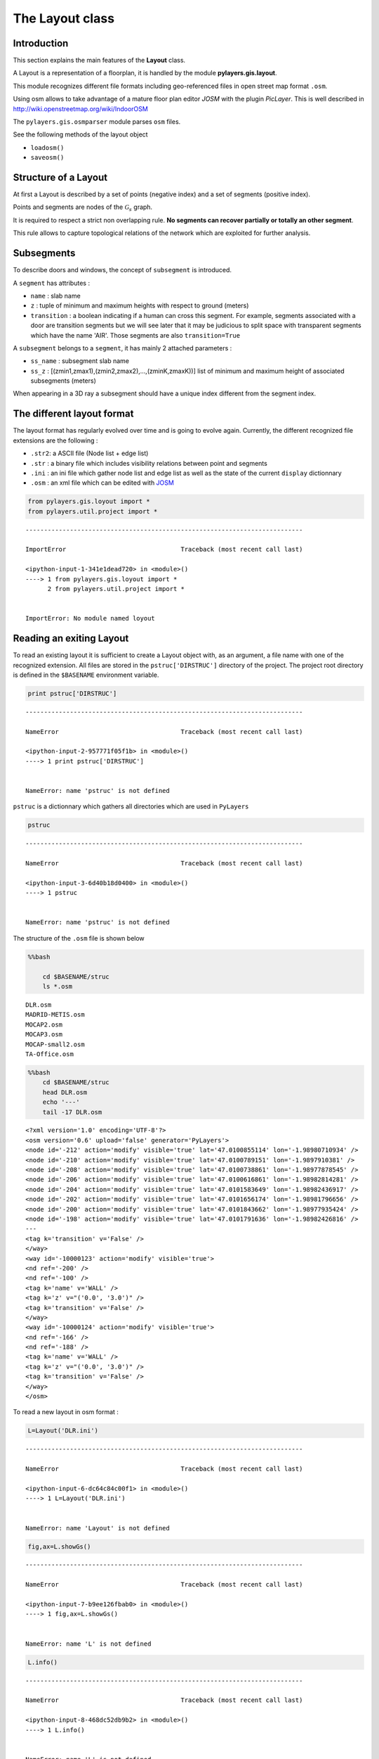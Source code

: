 
The Layout class
----------------

Introduction
~~~~~~~~~~~~

This section explains the main features of the **Layout** class.

A Layout is a representation of a floorplan, it is handled by the module
**pylayers.gis.layout**.

This module recognizes different file formats including geo-referenced
files in open street map format ``.osm``.

Using osm allows to take advantage of a mature floor plan editor *JOSM*
with the plugin *PicLayer*. This is well described in
http://wiki.openstreetmap.org/wiki/IndoorOSM

The ``pylayers.gis.osmparser`` module parses ``osm`` files.

See the following methods of the layout object

-  ``loadosm()``
-  ``saveosm()``

Structure of a Layout
~~~~~~~~~~~~~~~~~~~~~

At first a Layout is described by a set of points (negative index) and a
set of segments (positive index).

Points and segments are nodes of the :math:`\mathcal{G}_s` graph.

It is required to respect a strict non overlapping rule. **No segments
can recover partially or totally an other segment**.

This rule allows to capture topological relations of the network which
are exploited for further analysis.

Subsegments
~~~~~~~~~~~

To describe doors and windows, the concept of ``subsegment`` is
introduced.

A ``segment`` has attributes :

-  ``name`` : slab name
-  ``z`` : tuple of minimum and maximum heights with respect to ground
   (meters)
-  ``transition`` : a boolean indicating if a human can cross this
   segment. For example, segments associated with a door are transition
   segments but we will see later that it may be judicious to split
   space with transparent segments which have the name 'AIR'. Those
   segments are also ``transition=True``

A ``subsegment`` belongs to a ``segment``, it has mainly 2 attached
parameters :

-  ``ss_name`` : subsegment slab name
-  ``ss_z`` : [(zmin1,zmax1),(zmin2,zmax2),...,(zminK,zmaxK))] list of
   minimum and maximum height of associated subsegments (meters)

When appearing in a 3D ray a subsegment should have a unique index
different from the segment index.

The different layout format
~~~~~~~~~~~~~~~~~~~~~~~~~~~

The layout format has regularly evolved over time and is going to evolve
again. Currently, the different recognized file extensions are the
following :

-  ``.str2``: a ASCII file (Node list + edge list)
-  ``.str`` : a binary file which includes visibility relations between
   point and segments
-  ``.ini`` : an ini file which gather node list and edge list as well
   as the state of the current ``display`` dictionnary
-  ``.osm`` : an xml file which can be edited with
   `JOSM <http://josm.openstreetmap.de/>`__

.. code:: python

    from pylayers.gis.loyout import *
    from pylayers.util.project import *


::


    ---------------------------------------------------------------------------

    ImportError                               Traceback (most recent call last)

    <ipython-input-1-341e1dead720> in <module>()
    ----> 1 from pylayers.gis.loyout import *
          2 from pylayers.util.project import *


    ImportError: No module named loyout


Reading an exiting Layout
~~~~~~~~~~~~~~~~~~~~~~~~~

To read an existing layout it is sufficient to create a Layout object
with, as an argument, a file name with one of the recognized extension.
All files are stored in the ``pstruc['DIRSTRUC']`` directory of the
project. The project root directory is defined in the ``$BASENAME``
environment variable.

.. code:: python

    print pstruc['DIRSTRUC']


::


    ---------------------------------------------------------------------------

    NameError                                 Traceback (most recent call last)

    <ipython-input-2-957771f05f1b> in <module>()
    ----> 1 print pstruc['DIRSTRUC']
    

    NameError: name 'pstruc' is not defined


``pstruc`` is a dictionnary which gathers all directories which are used
in ``PyLayers``

.. code:: python

    pstruc


::


    ---------------------------------------------------------------------------

    NameError                                 Traceback (most recent call last)

    <ipython-input-3-6d40b18d0400> in <module>()
    ----> 1 pstruc
    

    NameError: name 'pstruc' is not defined


The structure of the ``.osm`` file is shown below

.. code:: python

    %%bash
    
        cd $BASENAME/struc
        ls *.osm


.. parsed-literal::

    DLR.osm
    MADRID-METIS.osm
    MOCAP2.osm
    MOCAP3.osm
    MOCAP-small2.osm
    TA-Office.osm


.. code:: python

    %%bash
        cd $BASENAME/struc
        head DLR.osm
        echo '---'
        tail -17 DLR.osm


.. parsed-literal::

    <?xml version='1.0' encoding='UTF-8'?>
    <osm version='0.6' upload='false' generator='PyLayers'>
    <node id='-212' action='modify' visible='true' lat='47.0100855114' lon='-1.98980710934' />
    <node id='-210' action='modify' visible='true' lat='47.0100789151' lon='-1.9897910381' />
    <node id='-208' action='modify' visible='true' lat='47.0100738861' lon='-1.98977878545' />
    <node id='-206' action='modify' visible='true' lat='47.0100616861' lon='-1.98982814281' />
    <node id='-204' action='modify' visible='true' lat='47.0101583649' lon='-1.98982436917' />
    <node id='-202' action='modify' visible='true' lat='47.0101656174' lon='-1.98981796656' />
    <node id='-200' action='modify' visible='true' lat='47.0101843662' lon='-1.98977935424' />
    <node id='-198' action='modify' visible='true' lat='47.0101791636' lon='-1.98982426816' />
    ---
    <tag k='transition' v='False' />
    </way>
    <way id='-10000123' action='modify' visible='true'>
    <nd ref='-200' />
    <nd ref='-100' />
    <tag k='name' v='WALL' />
    <tag k='z' v="('0.0', '3.0')" />
    <tag k='transition' v='False' />
    </way>
    <way id='-10000124' action='modify' visible='true'>
    <nd ref='-166' />
    <nd ref='-188' />
    <tag k='name' v='WALL' />
    <tag k='z' v="('0.0', '3.0')" />
    <tag k='transition' v='False' />
    </way>
    </osm>


To read a new layout in osm format :

.. code:: python

    L=Layout('DLR.ini')


::


    ---------------------------------------------------------------------------

    NameError                                 Traceback (most recent call last)

    <ipython-input-6-dc64c84c00f1> in <module>()
    ----> 1 L=Layout('DLR.ini')
    

    NameError: name 'Layout' is not defined


.. code:: python

    fig,ax=L.showGs()


::


    ---------------------------------------------------------------------------

    NameError                                 Traceback (most recent call last)

    <ipython-input-7-b9ee126fbab0> in <module>()
    ----> 1 fig,ax=L.showGs()
    

    NameError: name 'L' is not defined


.. code:: python

    L.info()


::


    ---------------------------------------------------------------------------

    NameError                                 Traceback (most recent call last)

    <ipython-input-8-468dc52db9b2> in <module>()
    ----> 1 L.info()
    

    NameError: name 'L' is not defined


The different graphs associated with the layout are then built

.. code:: python

    L.build()


::


    ---------------------------------------------------------------------------

    NameError                                 Traceback (most recent call last)

    <ipython-input-9-63002b766909> in <module>()
    ----> 1 L.build()
    

    NameError: name 'L' is not defined


The topological graph :math:`\mathcal{G}_t` or graph of non overlapping
cycles.

.. code:: python

    f,a=L.showG('t')
    b=plt.axis('off')


::


    ---------------------------------------------------------------------------

    NameError                                 Traceback (most recent call last)

    <ipython-input-10-b2e03138f16c> in <module>()
    ----> 1 f,a=L.showG('t')
          2 b=plt.axis('off')


    NameError: name 'L' is not defined


The graph of room :math:`\mathcal{G}_r`. Two rooms which share at least
a wall are connected. Two rooms which share only a corner (punctual
connection) are not connected

.. code:: python

    f,a=L.showG('r')
    b=plt.axis('off')


::


    ---------------------------------------------------------------------------

    NameError                                 Traceback (most recent call last)

    <ipython-input-11-691b11b3fe3c> in <module>()
    ----> 1 f,a=L.showG('r')
          2 b=plt.axis('off')


    NameError: name 'L' is not defined


The graph of waypath :math:`\mathcal{G}_w`. This graph is used for agent
mobility. This allows to determine the shortest path between 2 rooms.
This information could be included in the osm file. This is not the case
yet

.. code:: python

    f,a=L.showG('w')
    b=plt.axis('off')


::


    ---------------------------------------------------------------------------

    NameError                                 Traceback (most recent call last)

    <ipython-input-12-17ec2c11acac> in <module>()
    ----> 1 f,a=L.showG('w')
          2 b=plt.axis('off')


    NameError: name 'L' is not defined


The graph of visibility :math:`\mathcal{G_v}`

.. code:: python

    f,a=L.showG('v')
    b=plt.axis('off')


::


    ---------------------------------------------------------------------------

    NameError                                 Traceback (most recent call last)

    <ipython-input-13-7202a7193478> in <module>()
    ----> 1 f,a=L.showG('v')
          2 b=plt.axis('off')


    NameError: name 'L' is not defined


The graph of interactions :math:`\mathcal{G}_i` used to determine the
ray signatures.

.. code:: python

    f=plt.figure(figsize=(15,15))
    a = f.gca()
    f,a=L.showG('i',fig=f,ax=a)
    b= plt.axis('off')


::


    ---------------------------------------------------------------------------

    NameError                                 Traceback (most recent call last)

    <ipython-input-14-568749c658a8> in <module>()
    ----> 1 f=plt.figure(figsize=(15,15))
          2 a = f.gca()
          3 f,a=L.showG('i',fig=f,ax=a)
          4 b= plt.axis('off')


    NameError: name 'plt' is not defined


The display options dictionnary
~~~~~~~~~~~~~~~~~~~~~~~~~~~~~~~

.. code:: python

    L.info()


::


    ---------------------------------------------------------------------------

    NameError                                 Traceback (most recent call last)

    <ipython-input-15-468dc52db9b2> in <module>()
    ----> 1 L.info()
    

    NameError: name 'L' is not defined


The layout can be displayed using matplotlib ploting primitive. Several
display options are specified in the display dictionnary. Those options
are exploited in ``showGs()`` vizualisation method.

.. code:: python

    L.display


::


    ---------------------------------------------------------------------------

    NameError                                 Traceback (most recent call last)

    <ipython-input-16-6a8994bd33b4> in <module>()
    ----> 1 L.display
    

    NameError: name 'L' is not defined


Layers
^^^^^^

-  'layer' : list , []
-  'layerset',list, list of available layers
-  'layers', list , []
-  'activelayer', str , 'WINDOW\_GLASS'

-  'alpha', float , 0.5 , overlay transparency
-  'box', tuple , (-20,20,-10,10), (xmin xmax,ymin,ymax)

Strings
^^^^^^^

-  'title' : str , 'Init'
-  'fileoverlay' : str , 'TA-Office.png'

Sizes
^^^^^

-  'fontsize', float , 10
-  'ndsize', float , 10
-  'ndlblsize' : float 20
-  'edlblsize' : float , 20

Booleans
^^^^^^^^

-  'edlabel', boolean, False
-  'ticksoff',boolean, True
-  'scaled' : boolean , True
-  'subseg' : boolean , True
-  'nodes', boolean , True
-  'visu', boolean , False
-  'edges', boolean , True
-  'clear', boolean, False
-  'overlay', boolean , False
-  'thin', boolean , False , If True trace all segments with thickness 1
-  'ndlabel',boolean, If True display node labels
-  'ednodes', boolean, True

Interactive Editor
~~~~~~~~~~~~~~~~~~

The command L.editor() launches an interactive editor. The state machine
is implemented in module ``pylayers.gis.selectl.py``.

To have an idea of all available options, look in the
```pylayers.gis.SelectL`` <http://pylayers.github.io/pylayers/_modules/pylayers/gis/selectl.html#SelectL.new_state>`__
module

All bug correction and ergonomic improvement of this editor is welcome.
Just pull request your modifications.

PyLayers comes along with a low level structure editor based on
``matplotlib`` which can be invoqued using the ``editor()`` method. This
editor is more suited for modyfing constitutive properties of walls. In
the future a dedicated plugin in ``JOSM`` could be a much better
solution.

There are two different modes of edition

-  A create points mode CP

::

    + left clic   : free point
    + right clic  : same x point
    + center clic : same y point

-  A create segments mode

   -  left clic : select point 1
   -  left clic : select point 2
   -  left clic : create a segment between point 1 and point 2

**m** : to switch from one mode to an other

**i** : to return to init state

Image overlay
^^^^^^^^^^^^^

It is useful while editing a layout to have an overlay of an image in
order to help placing points. The image overlay can either be an url or
a filename. In that case the file is stored in

.. code:: python

    L=Layout()
    L.display['fileoverlay']='http://images.wikia.com/theoffice/images/9/9e/Layout.jpg'


::


    ---------------------------------------------------------------------------

    NameError                                 Traceback (most recent call last)

    <ipython-input-17-cead63e6ceaa> in <module>()
    ----> 1 L=Layout()
          2 L.display['fileoverlay']='http://images.wikia.com/theoffice/images/9/9e/Layout.jpg'


    NameError: name 'Layout' is not defined


.. code:: python

    L.display['overlay']=True
    L.display['alpha']=1
    L.display['scaled']=False
    L.display['ticksoff']=False
    L.display['inverse']=True


::


    ---------------------------------------------------------------------------

    NameError                                 Traceback (most recent call last)

    <ipython-input-18-ee2fbd9090b8> in <module>()
    ----> 1 L.display['overlay']=True
          2 L.display['alpha']=1
          3 L.display['scaled']=False
          4 L.display['ticksoff']=False
          5 L.display['inverse']=True


    NameError: name 'L' is not defined


.. code:: python

    plt.figure(figsize=(10,10))
    L.showGs()


::


    ---------------------------------------------------------------------------

    NameError                                 Traceback (most recent call last)

    <ipython-input-19-9bcb9acc34ba> in <module>()
    ----> 1 plt.figure(figsize=(10,10))
          2 L.showGs()


    NameError: name 'plt' is not defined


Scaling the figure overlay
^^^^^^^^^^^^^^^^^^^^^^^^^^

Before going further it is necessary :

-  to place the global origin
-  to precise the vertical and horizontal scale of the image

This is done by the following commands :

-  'i' : back to init state
-  'm' : goes to CP state
-  'o' : define the origin
-  'left click' on the point of the figure chasen as the origin
-  'left click' on a point at a known distance from the origin along x
   axis. Fill the dialog box with the actual distance (expressed in
   meters) between the two points.
-  'left click' on a point at a known distance from the origin along y
   axis. Fill the dialog box with the actual distance (expressed in
   meters) between the two points.

In that sequence of operation it is useful to rescale the figure with
'r'.

At that stage, it is possible to start creating points

::

        'b'  : selct a segment
        'l'  : select activelayer
        'i'  : back to init state
        'e'  : edit segment
        't'  : translate  structure
        'h'  : add subsegment
        'd'  : delete subsegment
        'r'  : refresh
        'o'  : toggle overlay
        'm'  : toggle mode (point or segment)
        'z'  : change display parameters
        'q'  : quit interactive mode
        'x'  : save .str2 file
        'w'  : display all layers

Vizualisation of the layout
^^^^^^^^^^^^^^^^^^^^^^^^^^^

.. code:: python

    L = Layout('TA-Office.ini')
    L.dumpr()
    fig = plt.figure(figsize=(25,25))
    ax = fig.gca()
    fig,ax = L.showG(fig=fig,ax=ax,graph='s',labels=True,font_size=9,node_size=220,node_color='c')
    a = plt.axis('off')


::


    ---------------------------------------------------------------------------

    NameError                                 Traceback (most recent call last)

    <ipython-input-20-19a72aa609b6> in <module>()
    ----> 1 L = Layout('TA-Office.ini')
          2 L.dumpr()
          3 fig = plt.figure(figsize=(25,25))
          4 ax = fig.gca()
          5 fig,ax = L.showG(fig=fig,ax=ax,graph='s',labels=True,font_size=9,node_size=220,node_color='c')


    NameError: name 'Layout' is not defined


Each node of :math:`\mathcal{G}_s` with a negative index is a point.

Each node of :math:`\mathcal{G}_s` with a positive index corresponds to
a segment (wall,door,window,...).

The segment name is the key of the **slab** dictionnary.

`Multi Subsegments <./Multisubsegments.ipynb>`__
